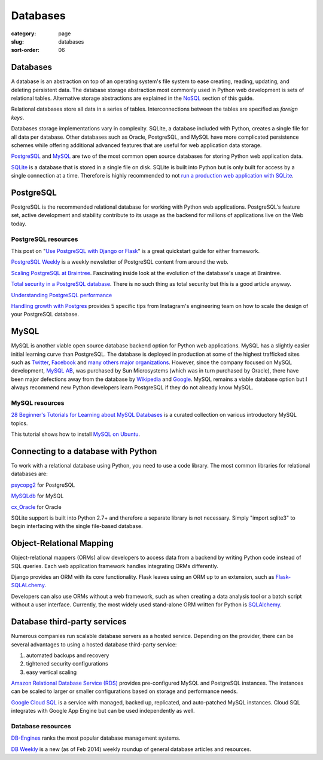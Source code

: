 =========
Databases
=========

:category: page
:slug: databases
:sort-order: 06

------------
Databases
------------
A database is an abstraction on top of an operating system's file system to 
ease creating, reading, updating, and deleting persistent data. The 
database storage abstraction most commonly used in Python web development is
sets of relational tables. Alternative storage abstractions are explained in
the `NoSQL <../no-sql-datastore.html>`_ section of this guide.

Relational databases store all data in a series of tables. Interconnections
between the tables are specified as *foreign keys*.

Databases storage implementations vary in complexity. SQLite, a database 
included with Python, creates a single file for all data per database. 
Other databases such as Oracle, PostgreSQL, and MySQL have more complicated
persistence schemes while offering additional advanced features that are 
useful for web application data storage.

`PostgreSQL <http://www.postgresql.org/>`_ and 
`MySQL <http://www.mysql.com/>`_ are two of the most common open source
databases for storing Python web application data.

`SQLite <http://www.sqlite.org/>`_ is a database that is stored in a single
file on disk. SQLite is built into Python but is only built for access
by a single connection at a time. Therefore is highly recommended to not
`run a production web application with SQLite <https://docs.djangoproject.com/en/dev/ref/databases/#database-is-locked-errors>`_.

----------
PostgreSQL
----------
PostgreSQL is the recommended relational database for working with Python
web applications. PostgreSQL's feature set, active development and stability
contribute to its usage as the backend for millions of applications live
on the Web today.

PostgreSQL resources
====================
This post on "`Use PostgreSQL with Django or Flask <http://killtheyak.com/use-postgresql-with-django-flask/>`_" 
is a great quickstart guide for either framework.

`PostgreSQL Weekly <http://postgresweekly.com/>`_ is a weekly newsletter of
PostgreSQL content from around the web.

`Scaling PostgreSQL at Braintree <https://www.braintreepayments.com/braintrust/scaling-postgresql-at-braintree-four-years-of-evolution>`_. Fascinating
inside look at the evolution of the database's usage at Braintree.

`Total security in a PostgreSQL database <http://www.ibm.com/developerworks/library/os-postgresecurity/>`_. 
There is no such thing as total security but this is a good article anyway.

`Understanding PostgreSQL performance <http://www.craigkerstiens.com/2012/10/01/understanding-postgres-performance/>`_

`Handling growth with Postgres <http://instagram-engineering.tumblr.com/post/40781627982/handling-growth-with-postgres-5-tips-from-instagram>`_ 
provides 5 specific tips from Instagram's engineering team on how to scale
the design of your PostgreSQL database.

-----
MySQL
-----
MySQL is another viable open source database backend option for Python web 
applications. MySQL has a slightly easier initial learning curve than 
PostgreSQL. The database is deployed in production at some of the highest 
trafficked sites such as 
`Twitter <https://blog.twitter.com/2012/mysql-twitter>`_, 
`Facebook <https://www.facebook.com/notes/facebook-engineering/mysql-and-database-engineering-mark-callaghan/10150599729938920>`__ 
and `many others major organizations <http://www.mysql.com/customers/>`_.
However, since the company focused on MySQL development, 
`MySQL AB <http://en.wikipedia.org/wiki/MySQL_AB>`_, was 
purchased by Sun Microsystems (which was in turn purchased by Oracle), there
have been major defections away from the database by
`Wikipedia <http://www.zdnet.com/wikipedia-moving-from-mysql-to-mariadb-7000008912/>`_ 
and `Google <http://readwrite.com/2013/09/14/google-waves-goodbye-to-mysql-in-favor-of-mariadb>`_. 
MySQL remains a viable database option but I always recommend new Python 
developers learn PostgreSQL if they do not already know MySQL.


MySQL resources
===============
`28 Beginner's Tutorials for Learning about MySQL Databases <http://designm.ag/tutorials/28-beginners-tutorials-for-learning-about-mysql-databases/>`_ 
is a curated collection on various introductory MySQL topics.

This tutorial shows how to install `MySQL on Ubuntu <http://www.cs.wcupa.edu/rkline/index/mysql-lin.html>`_.


------------------------------------
Connecting to a database with Python
------------------------------------
To work with a relational database using Python, you need to use a code 
library. The most common libraries for relational databases are:

`psycopg2 <http://initd.org/psycopg/>`_ for PostgreSQL

`MySQLdb <https://pypi.python.org/pypi/MySQL-python/1.2.4>`_ for MySQL

`cx_Oracle <http://cx-oracle.sourceforge.net/>`_ for Oracle

SQLite support is built into Python 2.7+ and therefore a separate library
is not necessary. Simply "import sqlite3" to begin interfacing with the 
single file-based database.


-------------------------
Object-Relational Mapping
-------------------------
Object-relational mappers (ORMs) allow developers to access data from a 
backend by writing Python code instead of SQL queries. Each web 
application framework handles integrating ORMs differently. 

Django provides an ORM with its core functionality. Flask leaves using an 
ORM up to an extension, such as 
`Flask-SQLALchemy <http://pythonhosted.org/Flask-SQLAlchemy/>`_. 

Developers can also use ORMs without a web framework, such as when
creating a data analysis tool or a batch script without a user interface. 
Currently, the most widely used stand-alone ORM written for Python is
`SQLAlchemy <http://www.sqlalchemy.org/>`_.


-----------------------------
Database third-party services
-----------------------------
Numerous companies run scalable database servers as a hosted service. 
Depending on the provider, there can be several advantages to using a 
hosted database third-party service:

1. automated backups and recovery
2. tightened security configurations
3. easy vertical scaling

`Amazon Relational Database Service (RDS) <http://aws.amazon.com/rds/>`_ 
provides pre-configured MySQL and PostgreSQL instances. The instances can
be scaled to larger or smaller configurations based on storage and performance
needs.

`Google Cloud SQL <https://developers.google.com/cloud-sql/>`_ is a service
with managed, backed up, replicated, and auto-patched MySQL instances. Cloud
SQL integrates with Google App Engine but can be used independently as well.


Database resources
==================
`DB-Engines <http://db-engines.com/en/ranking>`_ ranks the most popular
database management systems.

`DB Weekly <http://dbweekly.com/>`_ is a new (as of Feb 2014) weekly roundup 
of general database articles and resources.

